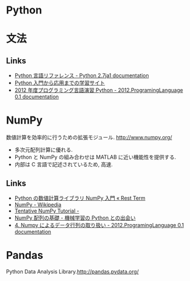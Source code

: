#+OPTIONS: toc:nil
* Python
* 文法
** Links
   - [[http://docs.python.jp/2.7/reference/index.html][Python 言語リファレンス - Python 2.7ja1 documentation]]
   - [[http://www.python-izm.com/][Python 入門から応用までの学習サイト]]
   - [[http://daemon.ice.uec.ac.jp/~shouno/2012.Programming/index.html][2012 年度プログラミング言語演習 Python - 2012.ProgramingLanguage 0.1 documentation]]
* NumPy
  数値計算を効率的に行うための拡張モジュール. http://www.numpy.org/

  - 多次元配列計算に優れる.
  - Python と NumPy の組み合わせは MATLAB に近い機能性を提供する.
  - 内部は C 言語で記述されているため, 高速.

** Links
  - [[http://rest-term.com/archives/2999/][Python の数値計算ライブラリ NumPy 入門 « Rest Term]]
  - [[http://ja.wikipedia.org/wiki/NumPy][NumPy - Wikipedia]]
  - [[http://wiki.scipy.org/Tentative_NumPy_Tutorial][Tentative NumPy Tutorial -]]
  - [[http://www.kamishima.net/mlmpyja/nbayes1/ndarray.html][NumPy 配列の基礎 - 機械学習の Python との出会い]]
  - [[http://daemon.ice.uec.ac.jp/~shouno/2012.Programming/NumpyBasic.html][4. Numpy によるデータ行列の取り扱い - 2012.ProgramingLanguage 0.1 documentation]]

* Pandas
  Python Data Analysis Library.http://pandas.pydata.org/
  
